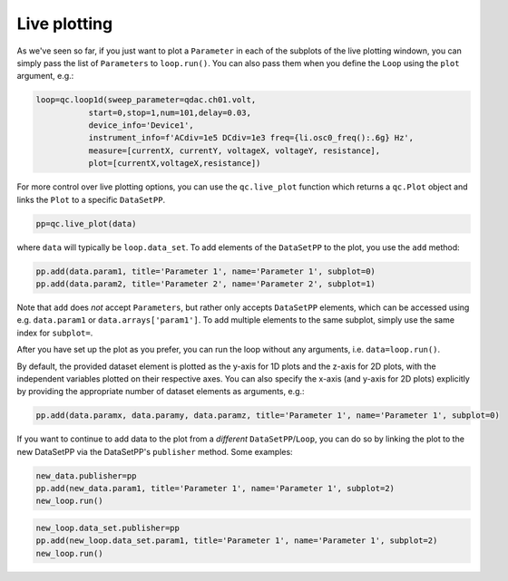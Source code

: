 Live plotting
=============

As we've seen so far, if you just want to plot a ``Parameter`` in each of the subplots of the live plotting windown, you can simply pass the list of ``Parameters`` to ``loop.run()``. You can also pass them when you define the ``Loop`` using the ``plot`` argument, e.g.:

.. code-block:: python

    loop=qc.loop1d(sweep_parameter=qdac.ch01.volt,
               start=0,stop=1,num=101,delay=0.03,
               device_info='Device1',
               instrument_info=f'ACdiv=1e5 DCdiv=1e3 freq={li.osc0_freq():.6g} Hz',
               measure=[currentX, currentY, voltageX, voltageY, resistance],
               plot=[currentX,voltageX,resistance])

For more control over live plotting options, you can use the ``qc.live_plot`` function which returns a ``qc.Plot`` object and links the ``Plot`` to a specific ``DataSetPP``.

.. code-block:: python

    pp=qc.live_plot(data)

where ``data`` will typically be ``loop.data_set``. To add elements of the ``DataSetPP`` to the plot, you use the ``add`` method:

.. code-block:: python

    pp.add(data.param1, title='Parameter 1', name='Parameter 1', subplot=0)
    pp.add(data.param2, title='Parameter 2', name='Parameter 2', subplot=1)

Note that ``add`` does *not* accept ``Parameters``, but rather only accepts ``DataSetPP`` elements, which can be accessed using e.g. ``data.param1`` or ``data.arrays['param1']``. To add multiple elements to the same subplot, simply use the same index for ``subplot=``.

After you have set up the plot as you prefer, you can run the loop without any arguments, i.e. ``data=loop.run()``.

By default, the provided dataset element is plotted as the y-axis for 1D plots and the z-axis for 2D plots, with the independent variables plotted on their respective axes. You can also specify the x-axis (and y-axis for 2D plots) explicitly by providing the appropriate number of dataset elements as arguments, e.g.:

.. code-block:: python
    
    pp.add(data.paramx, data.paramy, data.paramz, title='Parameter 1', name='Parameter 1', subplot=0)

If you want to continue to add data to the plot from a *different* ``DataSetPP``/``Loop``, you can do so by linking the plot to the new DataSetPP via the DataSetPP's ``publisher`` method. Some examples:

.. code-block:: python

    new_data.publisher=pp
    pp.add(new_data.param1, title='Parameter 1', name='Parameter 1', subplot=2)
    new_loop.run()

.. code-block:: python

    new_loop.data_set.publisher=pp
    pp.add(new_loop.data_set.param1, title='Parameter 1', name='Parameter 1', subplot=2)
    new_loop.run()